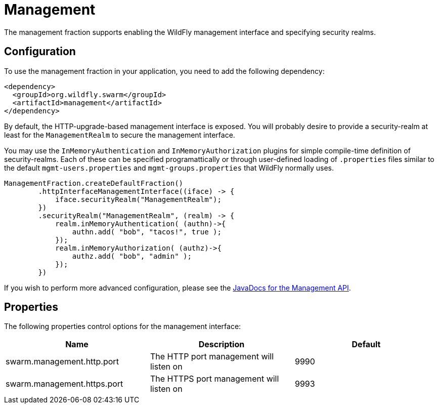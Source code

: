 = Management

The management fraction supports enabling the WildFly management interface and specifying security realms.

== Configuration

To use the management fraction in your application, you need to add the following dependency:

[source,xml]
----
<dependency>
  <groupId>org.wildfly.swarm</groupId>
  <artifactId>management</artifactId>
</dependency>
----

By default, the HTTP-upgrade-based management interface is exposed. You will probably desire to provide a security-realm at least for the `ManagementRealm` to secure the management interface.

You may use the `InMemoryAuthentication` and `InMemoryAuthorization` plugins for simple compile-time definition of security-realms.  Each of these can be specified programattically or through user-defined loading of `.properties` files similar to the default `mgmt-users.properties` and `mgmt-groups.properties` that WildFly normally uses.

[source,java]
----
ManagementFraction.createDefaultFraction()
        .httpInterfaceManagementInterface((iface) -> {
            iface.securityRealm("ManagementRealm");
        })
        .securityRealm("ManagementRealm", (realm) -> {
            realm.inMemoryAuthentication( (authn)->{
                authn.add( "bob", "tacos!", true );
            });
            realm.inMemoryAuthorization( (authz)->{
                authz.add( "bob", "admin" );
            });
        })
----

If you wish to perform more advanced configuration, please see the
http://wildfly-swarm.github.io/wildfly-swarm/{{book.versions.swarm}}/apidocs/org/wildfly/swarm/config/management/package-summary.html[JavaDocs for the Management API].

== Properties

The following properties control options for the management interface:

[cols=3, options="header"]
|===
|Name
|Description
|Default

|swarm.management.http.port
|The HTTP port management will listen on
|9990

|swarm.management.https.port
|The HTTPS port management will listen on
|9993

|===

